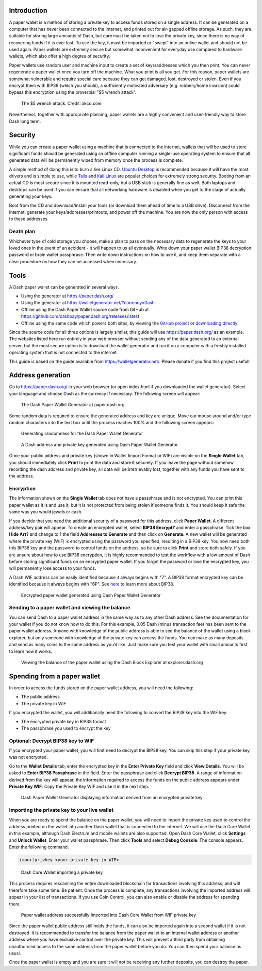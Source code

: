 .. _dash-paper-wallet:

Introduction
============

A paper wallet is a method of storing a private key to access funds
stored on a single address. It can be generated on a computer that has
never been connected to the internet, and printed out for air-gapped
offline storage. As such, they are suitable for storing large amounts of
Dash, but care must be taken not to lose the private key, since there is
no way of recovering funds if it is ever lost. To use the key, it must
be imported or "swept" into an online wallet and should not be used
again. Paper wallets are extremely secure but somewhat inconvenient for
everyday use compared to hardware wallets, which also offer a high
degree of security.

Paper wallets use random user and machine input to create a set of
keys/addresses which you then print. You can never regenerate a paper
wallet once you turn off the machine. What you print is all you get. For
this reason, paper wallets are somewhat vulnerable and require special
care because they can get damaged, lost, destroyed or stolen. Even if
you encrypt them with BIP38 (which you should), a sufficiently motivated
adversary (e.g. robbery/home invasion) could bypass this encryption
using the proverbial "$5 wrench attack".

.. figure:: https://imgs.xkcd.com/comics/security.png
   :width: 448px

   The $5 wrench attack. Credit: xkcd.com

Nevertheless, together with appropriate planning, paper wallets are a
highly convenient and user-friendly way to store Dash long term.

Security
========

While you can create a paper wallet using a machine that is connected to
the internet, wallets that will be used to store significant funds
should be generated using an offline computer running a single-use
operating system to ensure that all generated data will be permanently
wiped from memory once the process is complete.

A simple method of doing this is to burn a live Linux CD. `Ubuntu
Desktop <https://www.ubuntu.com/download/desktop>`_ is recommended
because it will have the most drivers and is simple to use, while `Tails
<https://tails.boum.org/>`_ and `Kali Linux
<https://www.kali.org/downloads/>`_ are popular choices for extremely
strong security. Booting from an actual CD is most secure since it is
mounted read-only, but a USB stick is generally fine as well. Both
laptops and desktops can be used if you can ensure that all networking
hardware is disabled when you get to the stage of actually generating
your keys.

Boot from the CD and download/install your tools (or download them ahead
of time to a USB drive). Disconnect from the internet, generate your
keys/addresses/printouts, and power off the machine. You are now the
only person with access to these addresses.

Death plan
----------

Whichever type of cold storage you choose, make a plan to pass on the
necessary data to regenerate the keys to your loved ones in the event of
an accident - it will happen to us all eventually. Write down your paper
wallet BIP38 decryption password or brain wallet passphrase. Then write
down instructions on how to use it, and keep them separate with a clear
procedure on how they can be accessed when necessary.

Tools
=====

A Dash paper wallet can be generated in several ways.

- Using the generator at https://paper.dash.org/
- Using the generator at https://walletgenerator.net/?currency=Dash
- Offline using the Dash Paper Wallet source code from GitHub at 
  https://github.com/dashpay/paper.dash.org/releases/latest
- Offline using the same code which powers both sites, by viewing the
  `GitHub project <https://github.com/MichaelMure/WalletGenerator.net>`_
  or `downloading directly <https://github.com/MichaelMure/WalletGenerator.net/archive/master.zip>`_

Since the source code for all three options is largely similar, this
guide will use https://paper.dash.org/ as an example. The websites
listed here run entirely in your web browser without sending any of the
data generated to an external server, but the most secure option is to
download the wallet generator and run it on a computer with a freshly
installed operating system that is not connected to the internet.

This guide is based on the guide available from
https://walletgenerator.net/. Please donate if you find this project
useful!

Address generation
==================

Go to https://paper.dash.org/ in your web browser (or open index.html if
you downloaded the wallet generator). Select your language and choose
Dash as the currency if necessary. The following screen will appear:

.. figure:: img/paper-start.png
   :width: 400px

   The Dash Paper Wallet Generator at paper.dash.org

Some random data is required to ensure the generated address and key are
unique. Move our mouse around and/or type random characters into the
text box until the process reaches 100% and the following screen
appears:

.. figure:: img/paper-randomness.png
   :width: 400px

   Generating randomness for the Dash Paper Wallet Generator

.. figure:: img/paper-addresses.png
   :width: 400px

   A Dash address and private key generated using Dash Paper Wallet 
   Generator

Once your public address and private key (shown in Wallet Import Format
or WIF) are visible on the **Single Wallet** tab, you should immediately
click **Print** to print the data and store it securely. If you leave
the page without somehow recording the dash address and private key, all
data will be irretrievably lost, together with any funds you have sent
to the address.

Encryption
----------

The information shown on the **Single Wallet** tab does not have a
passphrase and is not encrypted. You can print this paper wallet as it
is and use it, but it is not protected from being stolen if someone
finds it. You should keep it safe the same way you would jewels or cash.

If you decide that you need the additional security of a password for
this address, click **Paper Wallet**. A different address/key pair will
appear. To create an encrypted wallet, select **BIP38 Encrypt?** and
enter a passphrase. Tick the box **Hide Art?** and change to **1** the
field **Addresses to Generate** and then click on **Generate**. A new
wallet will be generated where the private key (WIF) is encrypted using
the password you specified, resulting in a BIP38 key. You now need both
this BIP38 key and the password to control funds on the address, so be
sure to click **Print** and store both safely. If you are unsure about
how to use BIP38 encryption, it is highly recommended to test the
workflow with a low amount of Dash before storing significant funds on
an encrypted paper wallet. If you forget the password or lose the
encrypted key, you will permanently lose access to your funds.

A Dash WIF address can be easily identified because it always begins
with "7". A BIP38 format encrypted key can be identified because it
always begins with "6P". See `here <https://bitcoinpaperwallet.com/bip38
-password-encrypted-wallets/>`_ to learn more about BIP38.

.. figure:: img/paper-encrypted.png
   :width: 400px

   Encrypted paper wallet generated using Dash Paper Wallet Generator

Sending to a paper wallet and viewing the balance
-------------------------------------------------

You can send Dash to a paper wallet address in the same way as to any
other Dash address. See the documentation for your wallet if you do not
know how to do this. For this example, 0.05 Dash (minus transaction fee)
has been sent to the paper wallet address. Anyone with knowledge of the
public address is able to see the balance of the wallet using a block
explorer, but only someone with knowledge of the private key can access
the funds. You can make as many deposits and send as many coins to the
same address as you’d like. Just make sure you test your wallet with
small amounts first to learn how it works.

.. figure:: img/paper-block.png
   :width: 400px

   Viewing the balance of the paper wallet using the Dash Block Explorer at explorer.dash.org

Spending from a paper wallet
============================

In order to access the funds stored on the paper wallet address, you
will need the following:

- The public address
- The private key in WIF

If you encrypted the wallet, you will additionally need the following to
convert the BIP38 key into the WIF key:

- The encrypted private key in BIP38 format
- The passphrase you used to encrypt the key

Optional: Decrypt BIP38 key to WIF
----------------------------------

If you encrypted your paper wallet, you will first need to decrypt the
BIP38 key. You can skip this step if your private key was not encrypted.

Go to the **Wallet Details** tab, enter the encrypted key in the **Enter
Private Key** field and click **View Details**. You will be asked to
**Enter BIP38 Passphrase** in the field. Enter the passphrase and click
**Decrypt BIP38**. A range of information derived from the key will
appear, the information required to access the funds on the public
address appears under **Private Key WIF**. Copy the Private Key WIF and
use it in the next step.

.. figure:: img/paper-wif.png
   :width: 400px

   Dash Paper Wallet Generator displaying information derived from an
   encrypted private key

Importing the private key to your live wallet
---------------------------------------------

When you are ready to spend the balance on the paper wallet, you will
need to import the private key used to control the address printed on
the wallet into another Dash wallet that is connected to the internet.
We will use the Dash Core Wallet in this example, although Dash Electrum
and mobile wallets are also supported. Open Dash Core Wallet, click
**Settings** and **Unlock Wallet**. Enter your wallet passphrase. Then
click **Tools** and select **Debug Console**. The console appears. Enter
the following command:

.. code-block:: text

  importprivkey <your private key in WIF>

.. figure:: img/paper-import.png
   :width: 400px

   Dash Core Wallet importing a private key

This process requires rescanning the entire downloaded blockchain for
transactions involving this address, and will therefore take some time.
Be patient. Once the process is complete, any transactions involving the
imported address will appear in your list of transactions. If you use
Coin Control, you can also enable or disable the address for spending
there.

.. image:: img/paper-transaction.png
   :width: 400px

.. figure:: img/paper-coin-control.png
   :width: 400px

   Paper wallet address successfully imported into Dash Core Wallet from
   WIF private key

Since the paper wallet public address still holds the funds, it can also
be imported again into a second wallet if it is not destroyed. It is
recommended to transfer the balance from the paper wallet to an internal
wallet address or another address where you have exclusive control over
the private key. This will prevent a third party from obtaining
unauthorised access to the same address from the paper wallet before you
do. You can then spend your balance as usual.

Once the paper wallet is empty and you are sure it will not be receiving
any further deposits, you can destroy the paper.
